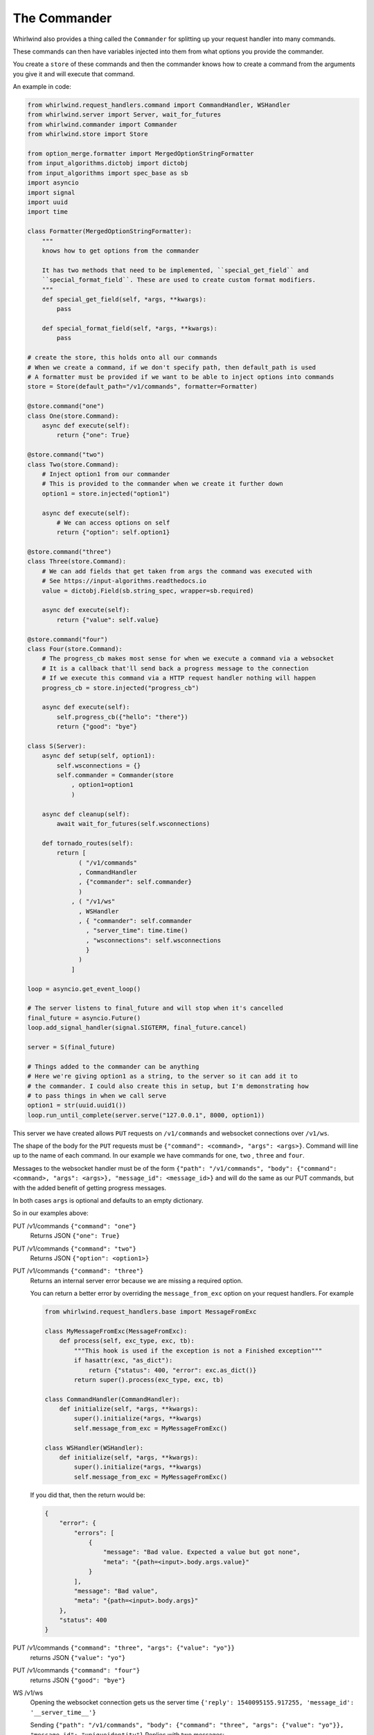 .. _commander:

The Commander
=============

Whirlwind also provides a thing called the ``Commander`` for splitting up your
request handler into many commands.

These commands can then have variables injected into them from what options you
provide the commander.

You create a ``store`` of these commands and then the commander knows how to
create a command from the arguments you give it and will execute that command.

An example in code:

.. code-block:: python

  from whirlwind.request_handlers.command import CommandHandler, WSHandler
  from whirlwind.server import Server, wait_for_futures
  from whirlwind.commander import Commander
  from whirlwind.store import Store

  from option_merge.formatter import MergedOptionStringFormatter
  from input_algorithms.dictobj import dictobj
  from input_algorithms import spec_base as sb
  import asyncio
  import signal
  import uuid
  import time

  class Formatter(MergedOptionStringFormatter):
      """
      knows how to get options from the commander

      It has two methods that need to be implemented, ``special_get_field`` and
      ``special_format_field``. These are used to create custom format modifiers.
      """
      def special_get_field(self, *args, **kwargs):
          pass

      def special_format_field(self, *args, **kwargs):
          pass

  # create the store, this holds onto all our commands
  # When we create a command, if we don't specify path, then default_path is used
  # A formatter must be provided if we want to be able to inject options into commands
  store = Store(default_path="/v1/commands", formatter=Formatter)

  @store.command("one")
  class One(store.Command):
      async def execute(self):
          return {"one": True}

  @store.command("two")
  class Two(store.Command):
      # Inject option1 from our commander
      # This is provided to the commander when we create it further down
      option1 = store.injected("option1")

      async def execute(self):
          # We can access options on self
          return {"option": self.option1}

  @store.command("three")
  class Three(store.Command):
      # We can add fields that get taken from args the command was executed with
      # See https://input-algorithms.readthedocs.io
      value = dictobj.Field(sb.string_spec, wrapper=sb.required)

      async def execute(self):
          return {"value": self.value}

  @store.command("four")
  class Four(store.Command):
      # The progress_cb makes most sense for when we execute a command via a websocket
      # It is a callback that'll send back a progress message to the connection
      # If we execute this command via a HTTP request handler nothing will happen
      progress_cb = store.injected("progress_cb")

      async def execute(self):
          self.progress_cb({"hello": "there"})
          return {"good": "bye"}

  class S(Server):
      async def setup(self, option1):
          self.wsconnections = {}
          self.commander = Commander(store
              , option1=option1
              )

      async def cleanup(self):
          await wait_for_futures(self.wsconnections)

      def tornado_routes(self):
          return [
                ( "/v1/commands"
                , CommandHandler
                , {"commander": self.commander}
                )
              , ( "/v1/ws"
                , WSHandler
                , { "commander": self.commander
                  , "server_time": time.time()
                  , "wsconnections": self.wsconnections
                  }
                )
              ]

  loop = asyncio.get_event_loop()

  # The server listens to final_future and will stop when it's cancelled
  final_future = asyncio.Future()
  loop.add_signal_handler(signal.SIGTERM, final_future.cancel)

  server = S(final_future)

  # Things added to the commander can be anything
  # Here we're giving option1 as a string, to the server so it can add it to
  # the commander. I could also create this in setup, but I'm demonstrating how
  # to pass things in when we call serve
  option1 = str(uuid.uuid1())
  loop.run_until_complete(server.serve("127.0.0.1", 8000, option1))

This server we have created allows ``PUT`` requests on ``/v1/commands`` and
websocket connections over ``/v1/ws``.

The shape of the body for the ``PUT`` requests must be
``{"command": <command>, "args": <args>}``. Command will line up to the name of
each command. In our example we have commands for ``one``, ``two`` , ``three``
and ``four``.

Messages to the websocket handler must be of the form
``{"path": "/v1/commands", "body": {"command": <command>, "args": <args>}, "message_id": <message_id>}``
and will do the same as our PUT commands, but with the added benefit of getting
progress messages.

In both cases ``args`` is optional and defaults to an empty dictionary.

So in our examples above:

PUT /v1/commands ``{"command": "one"}``
  Returns JSON ``{"one": True}``

PUT /v1/commands ``{"command": "two"}``
  Returns JSON ``{"option": <option1>}``

PUT /v1/commands ``{"command": "three"}``
  Returns an internal server error because we are missing a required option.

  You can return a better error by overriding the ``message_from_exc`` option
  on your request handlers. For example

  .. code-block:: python

    from whirlwind.request_handlers.base import MessageFromExc

    class MyMessageFromExc(MessageFromExc):
        def process(self, exc_type, exc, tb):
            """This hook is used if the exception is not a Finished exception"""
            if hasattr(exc, "as_dict"):
                return {"status": 400, "error": exc.as_dict()}
            return super().process(exc_type, exc, tb)

    class CommandHandler(CommandHandler):
        def initialize(self, *args, **kwargs):
            super().initialize(*args, **kwargs)
            self.message_from_exc = MyMessageFromExc()

    class WSHandler(WSHandler):
        def initialize(self, *args, **kwargs):
            super().initialize(*args, **kwargs)
            self.message_from_exc = MyMessageFromExc()

  If you did that, then the return would be:

  .. code-block:: json

    {
        "error": {
            "errors": [
                {
                    "message": "Bad value. Expected a value but got none",
                    "meta": "{path=<input>.body.args.value}"
                }
            ],
            "message": "Bad value",
            "meta": "{path=<input>.body.args}"
        },
        "status": 400
    }

PUT /v1/commands ``{"command": "three", "args": {"value": "yo"}}``
  returns JSON ``{"value": "yo"}``

PUT /v1/commands ``{"command": "four"}``
  returns JSON ``{"good": "bye"}``

WS /v1/ws
  Opening the websocket connection gets us the server time ``{'reply': 1540095155.917255, 'message_id': '__server_time__'}``

  Sending ``{"path": "/v1/commands", "body": {"command": "three", "args": {"value": "yo"}}, "message_id": "uniqueidentity"}``
  Replies with two messages:

  * ``{"reply": {"progress": {"hello": "there"}}, "message_id": "uniqueidentity"}``
  * ``{"reply": {"good": "bye"}, "message_id": "uniqueidentity"}``

Available Variables
-------------------

Each command can have injected any variable added to the commander as well as
the following variables:

path
  The path that was used to reach this command

store
  The store used to get this command

executor
  This is an object with an ``execute`` method on it for executing other commands.
  Anything available to be injected into this command will be available for any
  command you execute with this.

  For example:

  .. code-block:: python

    @store.command("one")
    class One(store.Command):
        value = dictobj.Field(sb.integer_spec)

        async def execute(self):
            return {"value": value}

    @store.command("two")
    class Two(store.Command):
        path = store.injected("path")
        executor = store.injected("executor")

        async def execute(self):
            return await self.executor.execute(self.path, {"command": "one", "args": {"value": 20}})

  Executing ``{"command": "two"}`` will return us ``{"value": 20}``.

progress_cb
  The progress_cb that was given to the executor. If you use the request handlers
  in ``whirlwind.request_handlers.command`` then this will do nothing for
  ``CommandHandler`` and will send progress messages in ``WSHandler``

request_future
  A future that is cancelled once the request is finished

request_handler
  The tornado request handler that accepted the request

When you call ``executor.execute`` you may also pass in a dictionary of ``extra_optinos``
which will override any option in the commander.

Changing progress_cb
--------------------

If you want to change how the progress_cb works then you can do something like:

.. code-block:: python

  from whirlwind.request_handlers.command import ProgressMessageMaker

  class MyProgressMessageMaker(ProgressMessageMaker):
      def do_log(self, body, message, info, **kwargs):
          """
          Called if ``do_log=True`` is provided to the ``progress_cb``

          body
            The body of the request or the "body" in the websocket message

          message
            The message provided to the progress_cb

          info
            The message transformed for returning in the progress_cb. You may
            override ``def make_info(self, body, message, **kwargs)`` to change
            what it gets turned into.

            By default:

            message = None
              Turned into ``{"done": True}``

            message is an Exception
              Turned into ``{"error": <message.as_dict() or str(message>, "error_code": message.__class__.__name__}``

            otherwise
              Turned into  ``{"info": <message>}``

            Any ``**kwargs`` given to ``progress_cb`` is added to ``info``.

          ``**kwargs``
            The extra keyword arguments given to the ``progress_cb``
          """

          # self.logger_name is the name of the module where ``progress_cb`` was
          # called from
          logging.getLogger(self.logger_name).info(json.dumps(info))

  class CommandHandler(CommandHandler):
      progress_maker = MyProgressMessageMaker

  class WSHandler(WSHandler):
      progress_maker = MyProgressMessageMaker

``progress_maker`` must be a callable that returns a callable that has the
signature ``def __call__(self, body, message, do_log=True, **kwargs)`` where
``body`` is the body of the request and ``message`` is the message to give back
as progress.
